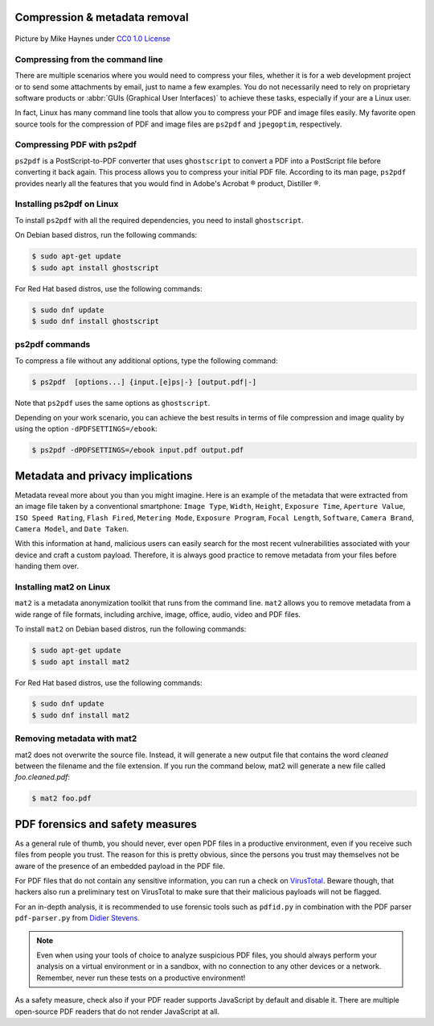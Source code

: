.. meta::
   :description: Compression and Metadata Removal - how to compress and remove metadata from PDF and image files
   :keywords: compression, metadata, privacy, image, pdf

Compression & metadata removal
------------------------------

.. figure:: Data-Mike-Haynes-mini.svg
   :alt: Git logo
   :align: center

   Picture by Mike Haynes under `CC0 1.0 License <https://creativecommons.org/publicdomain/zero/1.0/>`_

Compressing from the command line
=================================

There are multiple scenarios where you would need to compress your files, whether it is for a web development project or to send some attachments by email, just to name a few examples. You do not necessarily need to rely on proprietary software products or :abbr:`GUIs (Graphical User Interfaces)` to achieve these tasks, especially if your are a Linux user. 

In fact, Linux has many command line tools that allow you to compress your PDF and image files easily. My favorite open source tools for the compression of PDF and image files are ``ps2pdf`` and ``jpegoptim``, respectively.  

Compressing PDF with ps2pdf
===========================

``ps2pdf`` is a PostScript-to-PDF converter that uses ``ghostscript`` to convert a PDF into a PostScript file before converting it back again. This process allows you to compress your initial PDF file. According to its man page, ``ps2pdf`` provides nearly all the features that you would find in Adobe's Acrobat |reg| product, Distiller |reg|.   

Installing ps2pdf on Linux
==========================

To install ``ps2pdf`` with all the required dependencies, you need to install ``ghostscript``. 

On Debian based distros, run the following commands:

.. code-block:: console
   
   $ sudo apt-get update
   $ sudo apt install ghostscript

For Red Hat based distros, use the following commands:

.. code-block:: console

   $ sudo dnf update
   $ sudo dnf install ghostscript

ps2pdf commands
===============

To compress a file without any additional options, type the following command:     

.. code-block:: console

   $ ps2pdf  [options...] {input.[e]ps|-} [output.pdf|-]

Note that ``ps2pdf`` uses the same options as ``ghostscript``. 

Depending on your work scenario, you can achieve the best results in terms of file compression and image quality by using the option ``-dPDFSETTINGS=/ebook``:

.. code-block:: console

   $ ps2pdf -dPDFSETTINGS=/ebook input.pdf output.pdf

Metadata and privacy implications
---------------------------------

Metadata reveal more about you than you might imagine. Here is an example of the metadata that were extracted from an image file taken by a conventional smartphone: ``Image Type``, ``Width``, ``Height``, ``Exposure Time``, ``Aperture Value``, ``ISO Speed Rating``, ``Flash Fired``, ``Metering Mode``, ``Exposure Program``, ``Focal Length``, ``Software``, ``Camera Brand``, ``Camera Model``, and ``Date Taken``.

With this information at hand, malicious users can easily search for the most recent vulnerabilities associated with your device and craft a custom payload. Therefore, it is always good practice to remove metadata from your files before handing them over. 

Installing mat2 on Linux 
========================

``mat2`` is a metadata anonymization toolkit that runs from the command line. ``mat2`` allows you to remove metadata from a wide range of file formats, including archive, image, office, audio, video and PDF files.  

To install ``mat2`` on Debian based distros, run the following commands:

.. code-block:: console
   
   $ sudo apt-get update
   $ sudo apt install mat2

For Red Hat based distros, use the following commands:

.. code-block:: console

   $ sudo dnf update
   $ sudo dnf install mat2

Removing metadata with mat2
===========================

mat2 does not overwrite the source file. Instead, it will generate a new output file that contains the word *cleaned* between the filename and the file extension. If you run the command below, mat2 will generate a new file called *foo.cleaned.pdf*:  

.. code-block:: console

   $ mat2 foo.pdf

PDF forensics and safety measures
---------------------------------

As a general rule of thumb, you should never, ever open PDF files in a productive environment, even if you receive such files from people you trust. The reason for this is pretty obvious, since the persons you trust may themselves not be aware of the presence of an embedded payload in the PDF file. 

For PDF files that do not contain any sensitive information, you can run a check on `VirusTotal <https://www.virustotal.com/>`_. Beware though, that hackers also run a preliminary test on VirusTotal to make sure that their malicious payloads will not be flagged.  

For an in-depth analysis, it is recommended to use forensic tools such as ``pdfid.py`` in combination with the PDF parser ``pdf-parser.py`` from `Didier Stevens <https://blog.didierstevens.com/programs/pdf-tools/>`_. 

.. note::

   Even when using your tools of choice to analyze suspicious PDF files, you should always perform your analysis on a virtual environment or in a sandbox, with no connection to any other devices or a network. Remember, never run these tests on a productive environment!


As a safety measure, check also if your PDF reader supports JavaScript by default and disable it. There are multiple open-source PDF readers that do not render JavaScript at all.




.. |reg| unicode:: U+000AE .. REGISTERED SIGN